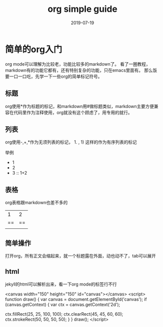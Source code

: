 #+TITLE: org simple guide
#+LAYOUT: post
#+DATE: 2019-07-19
#+TAGS[]: jekyll org-mode

* 简单的org入门

org mode可以理解为比较老，功能比较多的markdown了。
看了一圈教程，markdown有的功能它都有，还有特别复杂的功能，只在emacs里面有。
那么饭要一口一口吃，先学一下一些org的简单标记符号。

** 标题
org使用*作为标题的标记，和markdown用#做标题类似，markdown主要方便兼容在代码里作为注释使用，org就没有这个顾虑了，用专用的就行。

** 列表
org使用-,+,*作为无须列表的标记， 1. , 1) 这样的作为有序列表的标记

举例
- 1
- 2
- 3 :: 1+2 

** 表格
org表格跟markdown也差不多的

|----|----|
|1|2|
|==|==|
|||

** 简单操作

打开org，所有正文会缩起来，就一个标题露在外面，动也动不了，tab可以展开

** html
jekyll的html可以解析出来，看一下org mode的标签行不行

<canvas width="150" height="150" id="canvas"></canvas>
<script>
function draw() {
  var canvas = document.getElementById('canvas');
  if (canvas.getContext) {
    var ctx = canvas.getContext('2d');

    ctx.fillRect(25, 25, 100, 100);
    ctx.clearRect(45, 45, 60, 60);
    ctx.strokeRect(50, 50, 50, 50);
  }
}
draw();
</script>
